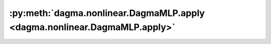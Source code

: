 :py:meth:`dagma.nonlinear.DagmaMLP.apply <dagma.nonlinear.DagmaMLP.apply>`
==========================================================================
.. _dagma.nonlinear.DagmaMLP.apply:
.. py:method:: apply(fn: Callable[[Module], None]) -> T

   Applies ``fn`` recursively to every submodule (as returned by ``.children()``)
   as well as self. Typical use includes initializing the parameters of a model
   (see also :ref:`nn-init-doc`).

   :param fn: function to be applied to each submodule
   :type fn: :class:`Module` -> None

   :returns: self
   :rtype: Module

   Example::

       >>> @torch.no_grad()
       >>> def init_weights(m):
       >>>     print(m)
       >>>     if type(m) == nn.Linear:
       >>>         m.weight.fill_(1.0)
       >>>         print(m.weight)
       >>> net = nn.Sequential(nn.Linear(2, 2), nn.Linear(2, 2))
       >>> net.apply(init_weights)
       Linear(in_features=2, out_features=2, bias=True)
       Parameter containing:
       tensor([[1., 1.],
               [1., 1.]], requires_grad=True)
       Linear(in_features=2, out_features=2, bias=True)
       Parameter containing:
       tensor([[1., 1.],
               [1., 1.]], requires_grad=True)
       Sequential(
         (0): Linear(in_features=2, out_features=2, bias=True)
         (1): Linear(in_features=2, out_features=2, bias=True)
       )


